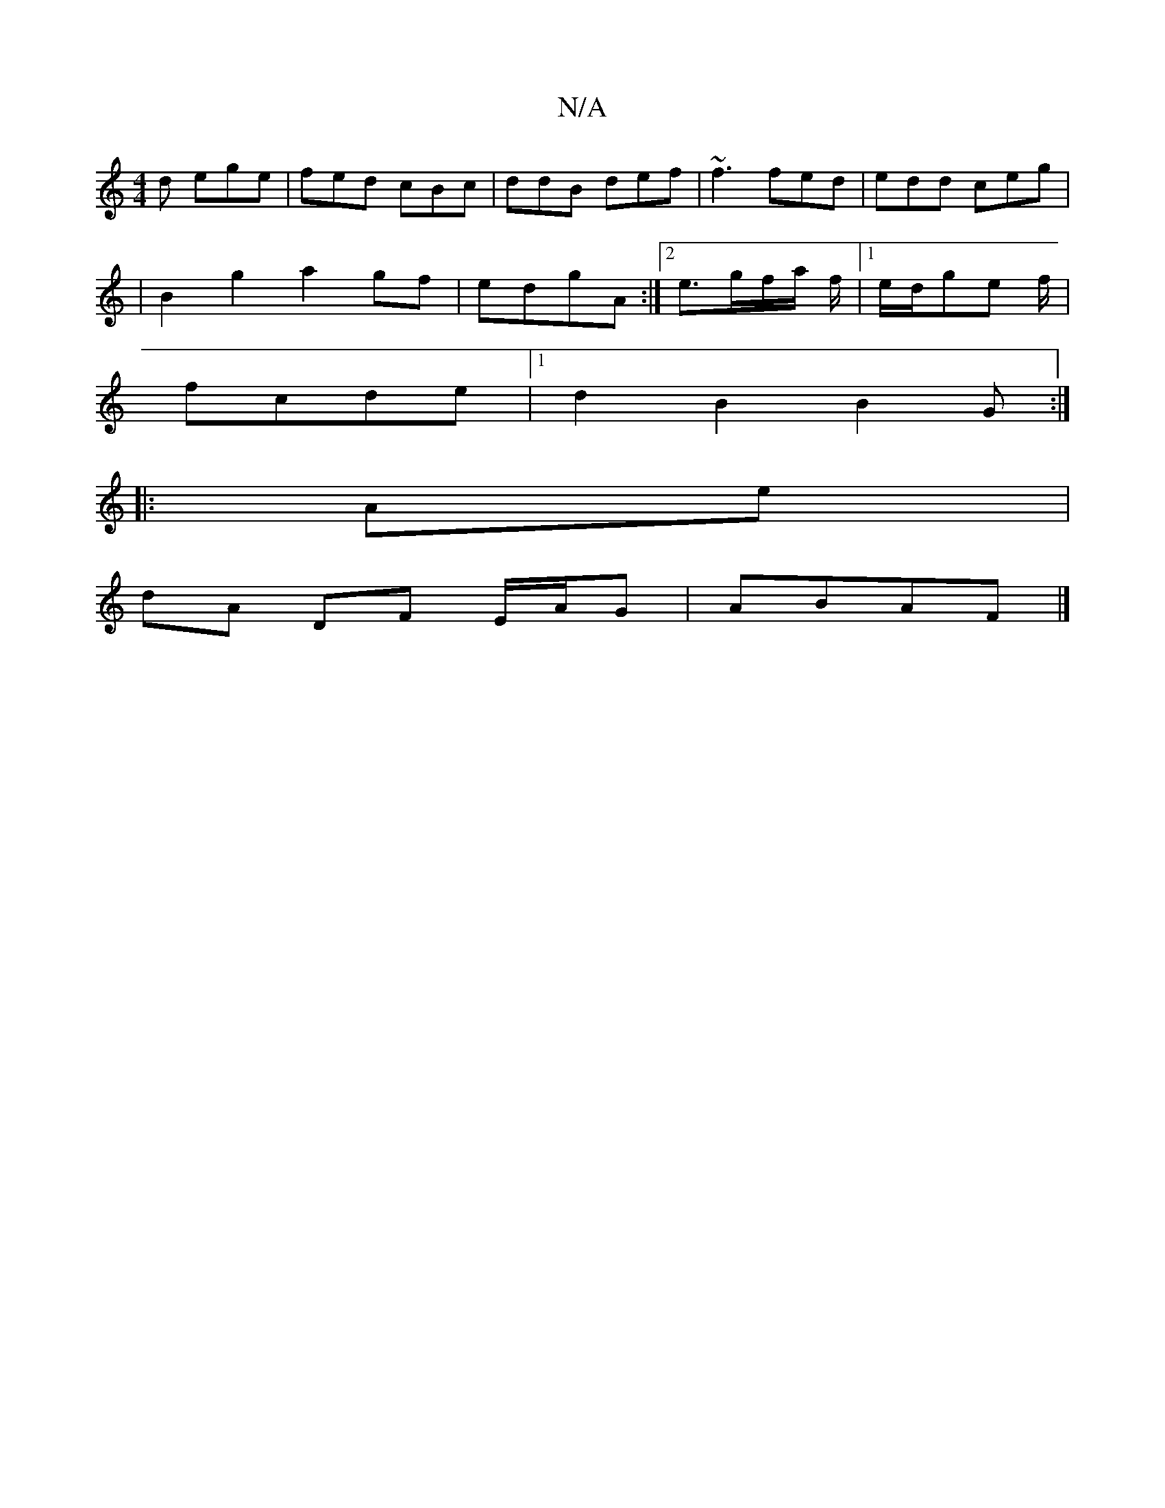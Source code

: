 X:1
T:N/A
M:4/4
R:N/A
K:Cmajor
d ege | fed cBc | ddB def | ~f3 fed | edd ceg |
|B2 g2 a2 gf|edgA :|2 e3/2g/2f/2a/2 f/2|1 e/d/g}e f/|
fcde |1 d2B2 B2G :|
|: Ae |
dA DF E/A/G|ABAF |]

|: F2B B2 G |{2A}F) (3EFE :|

~D2 FA FAFG | ABdB 